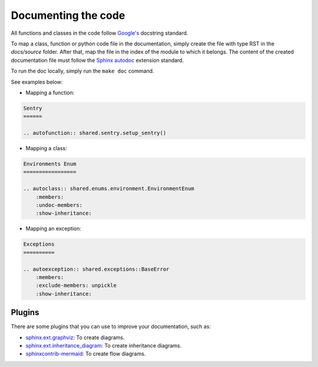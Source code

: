 Documenting the code
====================

All functions and classes in the code follow `Google's <https://sphinxcontrib-napoleon.readthedocs.io/en/latest/example_google.html>`_
docstring standard.

To map a class, function or python code file in the documentation, simply create the file with type RST in the
`docs/source` folder. After that, map the file in the index of the module to which it belongs. The content of the
created documentation file must follow the `Sphinx autodoc <https://www.sphinx-doc.org/en/master/usage/extensions/autodoc.html>`_
extension standard.

To run the doc locally, simply run the ``make doc`` command.

See examples below:

- Mapping a function:

.. code:: rst

    Sentry
    ======

    .. autofunction:: shared.sentry.setup_sentry()

..

- Mapping a class:

.. code:: rst

    Environments Enum
    =================

    .. autoclass:: shared.enums.environment.EnvironmentEnum
        :members:
        :undoc-members:
        :show-inheritance:

..

- Mapping an exception:

.. code:: rst

    Exceptions
    ==========

    .. autoexception:: shared.exceptions::BaseError
        :members:
        :exclude-members: unpickle
        :show-inheritance:

..

Plugins
~~~~~~~

There are some plugins that you can use to improve your documentation, such as:

- `sphinx.ext.graphviz <https://www.sphinx-doc.org/en/master/usage/extensions/graphviz.html>`_: To create diagrams.
- `sphinx.ext.inheritance_diagram <https://www.sphinx-doc.org/en/master/usage/extensions/inheritance.html>`_: To create inheritance diagrams.
- `sphinxcontrib-mermaid <https://sphinxcontrib-mermaid-demo.readthedocs.io/en/latest/>`_: To create flow diagrams.
